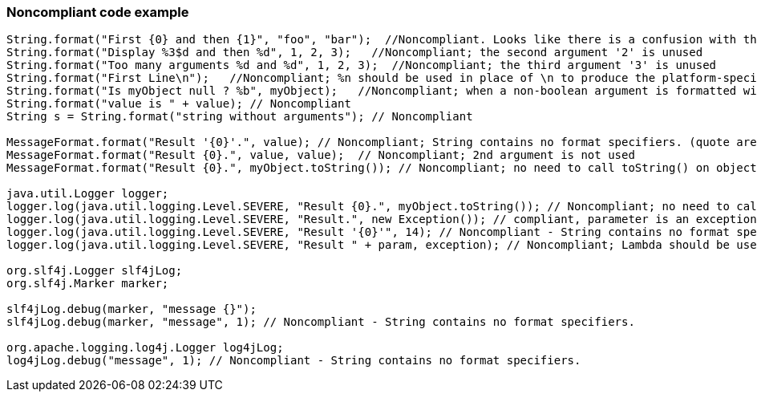 === Noncompliant code example

[source,text]
----
String.format("First {0} and then {1}", "foo", "bar");  //Noncompliant. Looks like there is a confusion with the use of {{java.text.MessageFormat}}, parameters "foo" and "bar" will be simply ignored here
String.format("Display %3$d and then %d", 1, 2, 3);   //Noncompliant; the second argument '2' is unused
String.format("Too many arguments %d and %d", 1, 2, 3);  //Noncompliant; the third argument '3' is unused
String.format("First Line\n");   //Noncompliant; %n should be used in place of \n to produce the platform-specific line separator
String.format("Is myObject null ? %b", myObject);   //Noncompliant; when a non-boolean argument is formatted with %b, it prints true for any nonnull value, and false for null. Even if intended, this is misleading. It's better to directly inject the boolean value (myObject == null in this case)
String.format("value is " + value); // Noncompliant
String s = String.format("string without arguments"); // Noncompliant

MessageFormat.format("Result '{0}'.", value); // Noncompliant; String contains no format specifiers. (quote are discarding format specifiers)
MessageFormat.format("Result {0}.", value, value);  // Noncompliant; 2nd argument is not used
MessageFormat.format("Result {0}.", myObject.toString()); // Noncompliant; no need to call toString() on objects

java.util.Logger logger;
logger.log(java.util.logging.Level.SEVERE, "Result {0}.", myObject.toString()); // Noncompliant; no need to call toString() on objects
logger.log(java.util.logging.Level.SEVERE, "Result.", new Exception()); // compliant, parameter is an exception
logger.log(java.util.logging.Level.SEVERE, "Result '{0}'", 14); // Noncompliant - String contains no format specifiers.
logger.log(java.util.logging.Level.SEVERE, "Result " + param, exception); // Noncompliant; Lambda should be used to differ string concatenation.

org.slf4j.Logger slf4jLog;
org.slf4j.Marker marker;

slf4jLog.debug(marker, "message {}");
slf4jLog.debug(marker, "message", 1); // Noncompliant - String contains no format specifiers.

org.apache.logging.log4j.Logger log4jLog;
log4jLog.debug("message", 1); // Noncompliant - String contains no format specifiers.
----
